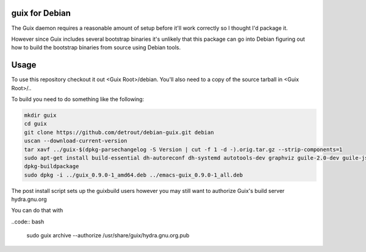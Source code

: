 guix for Debian
---------------

The Guix daemon requires a reasonable amount of setup before it'll work
correctly so I thought I'd package it.

However since Guix includes several bootstrap binaries it's unlikely that this
package can go into Debian figuring out how to build the bootstrap binaries
from source using Debian tools.

Usage
-----

To use this repository checkout it out <Guix Root>/debian.  You'll also need
to a copy of the source tarball in <Guix Root>/..

To build you need to do something like the following:

.. code:: bash

    mkdir guix
    cd guix
    git clone https://github.com/detrout/debian-guix.git debian
    uscan --download-current-version
    tar xavf ../guix-$(dpkg-parsechangelog -S Version | cut -f 1 -d -).orig.tar.gz --strip-components=1
    sudo apt-get install build-essential dh-autoreconf dh-systemd autotools-dev graphviz guile-2.0-dev guile-json help2man libgcrypt20-dev libsqlite3-dev libbz2-dev texinfo
    dpkg-buildpackage
    sudo dpkg -i ../guix_0.9.0-1_amd64.deb ../emacs-guix_0.9.0-1_all.deb

The post install script sets up the guixbuild users however you may still
want to authorize Guix's build server hydra.gnu.org

You can do that with

..code:: bash

    sudo guix archive --authorize /usr/share/guix/hydra.gnu.org.pub
